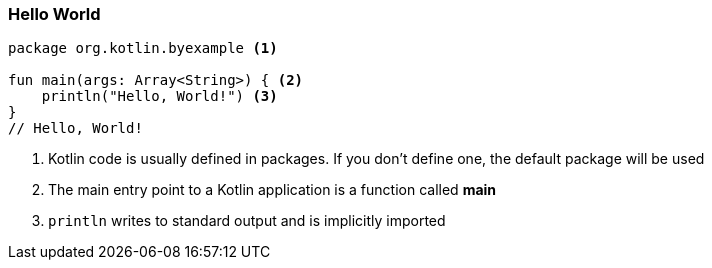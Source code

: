 === Hello World


[source,kotlin]
----
package org.kotlin.byexample <1>

fun main(args: Array<String>) { <2>
    println("Hello, World!") <3>
}
// Hello, World!
----
<1> Kotlin code is usually defined in packages. If you don't define one, the default package will be used
<2> The main entry point to a Kotlin application is a function called *main*
<3> `println` writes to standard output and is implicitly imported


